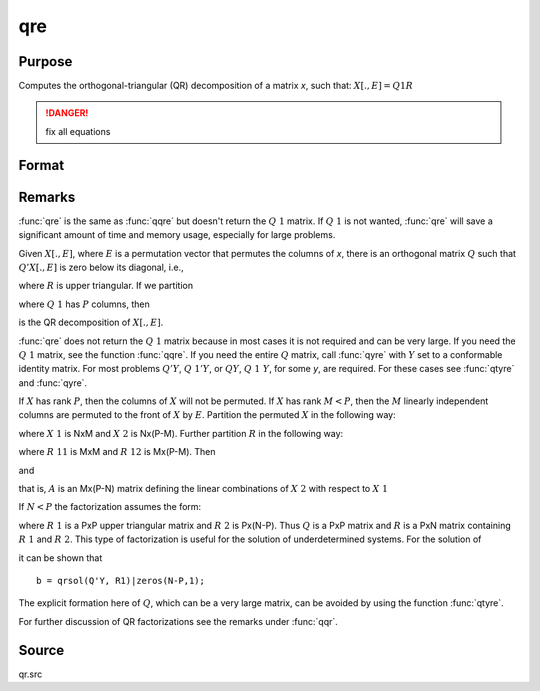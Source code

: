 
qre
==============================================

Purpose
----------------

Computes the orthogonal-triangular (QR) decomposition of a matrix *x*, such that: :math:`X[.,E] = Q1R`

.. DANGER:: fix all equations

Format
----------------
.. function:: qre(x)

    :param x: data
    :type x: NxP matrix

    :returns: r (*KxP upper triangular matrix*), :math:`K = min(N,P)`.

    :returns: e (*Px1 vector*) permutation vector

Remarks
-------

:func:`qre` is the same as :func:`qqre` but doesn't return the :math:`Q\ 1` matrix. If :math:`Q\ 1` is
not wanted, :func:`qre` will save a significant amount of time and memory usage, especially for large problems.

Given :math:`X[.,E]`, where :math:`E` is a permutation vector that permutes the columns
of *x*, there is an orthogonal matrix :math:`Q` such that :math:`Q'X[.,E]` is zero below its diagonal, i.e.,

.. math::

where :math:`R` is upper triangular. If we partition

.. math::

where :math:`Q\ 1` has :math:`P` columns, then

.. math::

is the QR decomposition of :math:`X[.,E]`.

:func:`qre` does not return the :math:`Q\ 1` matrix because in most cases it is not
required and can be very large. If you need the :math:`Q\ 1` matrix, see the
function :func:`qqre`. If you need the entire :math:`Q` matrix, call :func:`qyre` with :math:`Y` set to
a conformable identity matrix. For most problems :math:`Q'Y`, :math:`Q\ 1'Y`, or :math:`QY`,
:math:`Q\ 1\ Y`, for some *y*, are required. For these cases see :func:`qtyre` and :func:`qyre`.

If :math:`X` has rank :math:`P`, then the columns of :math:`X` will not be permuted. If :math:`X` has
rank :math:`M < P`, then the :math:`M` linearly independent columns are permuted to the
front of :math:`X` by :math:`E`. Partition the permuted :math:`X` in the following way:

.. math::

where :math:`X\ 1` is NxM and :math:`X\ 2` is Nx(P-M). Further partition :math:`R` in the following way:

where :math:`R\ 11` is MxM and :math:`R\ 12` is Mx(P-M). Then

.. math::

and

.. math::

that is, :math:`A` is an Mx(P-N) matrix defining the linear combinations of :math:`X\ 2` with respect to :math:`X\ 1`

If :math:`N < P` the factorization assumes the form:

.. math::

where :math:`R\ 1` is a PxP upper triangular matrix and :math:`R\ 2` is Px(N-P). Thus :math:`Q`
is a PxP matrix and :math:`R` is a PxN matrix containing :math:`R\ 1` and :math:`R\ 2`. This
type of factorization is useful for the solution of underdetermined systems. For the solution of

.. math::

it can be shown that

::

   b = qrsol(Q'Y, R1)|zeros(N-P,1);

The explicit formation here of :math:`Q`, which can be a very large matrix, can be avoided by using the function :func:`qtyre`.

For further discussion of QR factorizations see the remarks under :func:`qqr`.

Source
------

qr.src

.. seealso:: Functions :func:`qqr`, :func:`olsqr`


